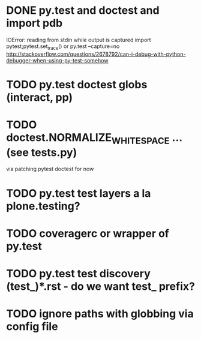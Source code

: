 * DONE py.test and doctest and import pdb
CLOSED: [2011-08-30 Tue 23:58]
IOError: reading from stdin while output is captured
import pytest;pytest.set_trace() or
py.test --capture=no
http://stackoverflow.com/questions/2678792/can-i-debug-with-python-debugger-when-using-py-test-somehow
* TODO py.test doctest globs (interact, pp)
* TODO doctest.NORMALIZE_WHITESPACE ... (see tests.py)
via patching pytest doctest for now
* TODO py.test test layers a la plone.testing?
* TODO coveragerc or wrapper of py.test
* TODO py.test test discovery (test_)*.rst - do we want test_ prefix?
* TODO ignore paths with globbing via config file
